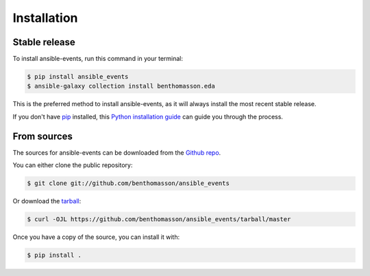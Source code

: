 .. highlight:: shell

============
Installation
============


Stable release
--------------

To install ansible-events, run this command in your terminal:

.. code-block:: console

    $ pip install ansible_events
    $ ansible-galaxy collection install benthomasson.eda

This is the preferred method to install ansible-events, as it will always install the most recent stable release.

If you don't have `pip`_ installed, this `Python installation guide`_ can guide
you through the process.

.. _pip: https://pip.pypa.io
.. _Python installation guide: http://docs.python-guide.org/en/latest/starting/installation/


From sources
------------

The sources for ansible-events can be downloaded from the `Github repo`_.

You can either clone the public repository:

.. code-block:: console

    $ git clone git://github.com/benthomasson/ansible_events

Or download the `tarball`_:

.. code-block:: console

    $ curl -OJL https://github.com/benthomasson/ansible_events/tarball/master

Once you have a copy of the source, you can install it with:

.. code-block:: console

    $ pip install .


.. _Github repo: https://github.com/benthomasson/ansible_events
.. _tarball: https://github.com/benthomasson/ansible_events/tarball/master
